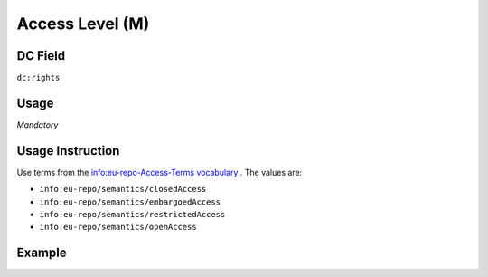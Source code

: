 .. _dc:rights_accesslevel:

Access Level (M)
^^^^^^^^^^^^^^^^

DC Field
~~~~~~~~
``dc:rights``

Usage
~~~~~
*Mandatory*

Usage Instruction
~~~~~~~~~~~~~~~~~

Use terms from the `info:eu-repo-Access-Terms vocabulary <https://wiki.surfnet.nl/display/standards/info-eu-repo/#info-eu-repo-AccessRights>`_ . The values are:

* ``info:eu-repo/semantics/closedAccess``
* ``info:eu-repo/semantics/embargoedAccess``
* ``info:eu-repo/semantics/restrictedAccess``
* ``info:eu-repo/semantics/openAccess``

Example
~~~~~~~
.. code-block:: xml
   :linenos:

   <dc:rights>info:eu-repo/semantics/openAccess</dc:rights>
